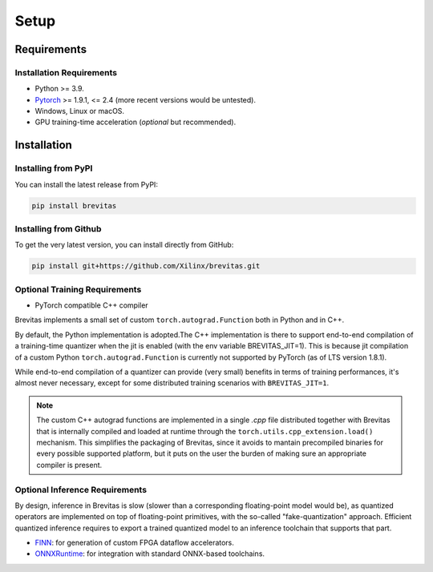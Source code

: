 =====
Setup
=====

Requirements
------------

Installation Requirements
'''''''''''''''''''''''''

-  Python >= 3.9.
-  `Pytorch`_ >= 1.9.1, <= 2.4 (more recent versions would be untested).
-  Windows, Linux or macOS.
-  GPU training-time acceleration (*optional* but recommended).


Installation
------------

Installing from PyPI
''''''''''''''''''''

You can install the latest release from PyPI:

.. code:: bash

   pip install brevitas

Installing from Github
''''''''''''''''''''''

To get the very latest version, you can install directly from GitHub:

.. code:: bash

   pip install git+https://github.com/Xilinx/brevitas.git


Optional Training Requirements
''''''''''''''''''''''''''''''

- PyTorch compatible C++ compiler

Brevitas implements a small set of custom ``torch.autograd.Function`` both in Python and in C++.

By default, the Python implementation is adopted.The C++ implementation is there to support end-to-end compilation of a training-time quantizer when the jit is enabled (with the env variable BREVITAS_JIT=1).
This is because jit compilation of a custom Python ``torch.autograd.Function`` is currently not supported by PyTorch (as of LTS version 1.8.1).

While end-to-end compilation of a quantizer can provide (very small) benefits in terms of training performances, it's almost never necessary,
except for some distributed training scenarios with ``BREVITAS_JIT=1``.

.. note::

    The custom C++ autograd functions are implemented in a single `.cpp` file distributed together with Brevitas that is internally compiled and loaded at runtime through the ``torch.utils.cpp_extension.load()`` mechanism.
    This simplifies the packaging of Brevitas, since it avoids to mantain precompiled binaries for every possible supported platform, but it puts on the user the burden of making sure an appropriate compiler is present.


Optional Inference Requirements
'''''''''''''''''''''''''''''''
By design, inference in Brevitas is slow (slower than a corresponding floating-point model would be), as quantized operators are implemented on top of floating-point primitives, with the so-called "fake-quantization" approach.
Efficient quantized inference requires to export a trained quantized model to an inference toolchain that supports that part.

- `FINN`_: for generation of custom FPGA dataflow accelerators.
- `ONNXRuntime`_: for integration with standard ONNX-based toolchains.


.. _Pytorch: https://pytorch.org
.. _FINN: https://xilinx.github.io/finn/
.. _ONNXRuntime: https://github.com/Microsoft/ONNXRuntime
